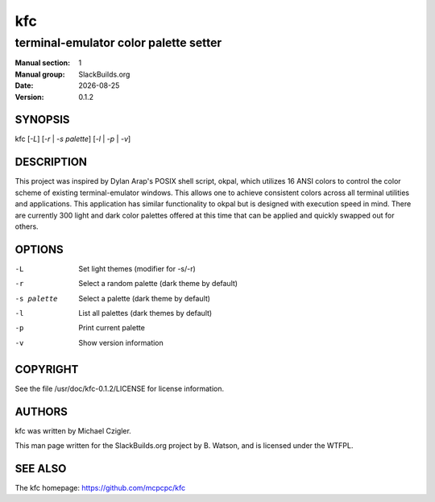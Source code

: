.. RST source for kfc(1) man page. Convert with:
..   rst2man.py kfc.rst > kfc.1
.. rst2man.py comes from the SBo development/docutils package.

.. |version| replace:: 0.1.2
.. |date| date::

.. converting from pod:
.. s/B<\([^>]*\)>/**\1**/g
.. s/I<\([^>]*\)>/*\1*/g

===
kfc
===

--------------------------------------
terminal-emulator color palette setter
--------------------------------------

:Manual section: 1
:Manual group: SlackBuilds.org
:Date: |date|
:Version: |version|

SYNOPSIS
========

kfc [*-L*] [*-r* | *-s palette*] [*-l* | *-p* | *-v*]

DESCRIPTION
===========

This project was inspired by Dylan Arap's POSIX shell script,
okpal, which utilizes 16 ANSI colors to control the color scheme
of existing terminal-emulator windows. This allows one to achieve
consistent colors across all terminal utilities and applications. This
application has similar functionality to okpal but is designed with
execution speed in mind. There are currently 300 light and dark color
palettes offered at this time that can be applied and quickly swapped
out for others.

OPTIONS
=======

-L          Set light themes (modifier for -s/-r)
-r          Select a random palette (dark theme by default)
-s palette  Select a palette (dark theme by default)
-l          List all palettes (dark themes by default)
-p          Print current palette
-v          Show version information

COPYRIGHT
=========

See the file /usr/doc/kfc-|version|/LICENSE for license information.

AUTHORS
=======

kfc was written by Michael Czigler.

This man page written for the SlackBuilds.org project
by B. Watson, and is licensed under the WTFPL.

SEE ALSO
========

The kfc homepage: https://github.com/mcpcpc/kfc

